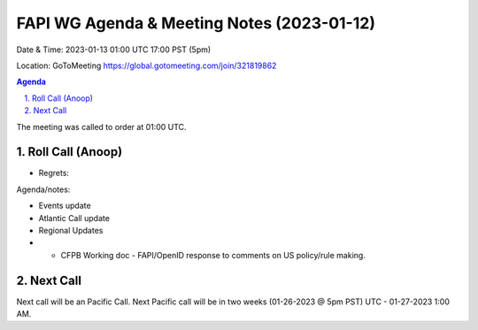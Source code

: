 ===========================================
FAPI WG Agenda & Meeting Notes (2023-01-12) 
===========================================
Date & Time: 2023-01-13 01:00 UTC 17:00 PST (5pm)

Location: GoToMeeting https://global.gotomeeting.com/join/321819862


.. sectnum:: 
   :suffix: .

.. contents:: Agenda

The meeting was called to order at 01:00 UTC. 

Roll Call (Anoop)
=====================
 
 

* Regrets:    
   

Agenda/notes:

* Events update
* Atlantic Call update 
* Regional Updates
* * CFPB Working doc - FAPI/OpenID response to comments on US policy/rule making.
 
 

Next Call
==============================
Next call will be an Pacific Call. 
Next Pacific call will be in two weeks (01-26-2023 @ 5pm PST) UTC - 01-27-2023 1:00 AM.